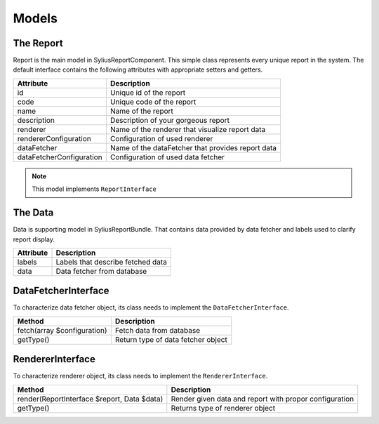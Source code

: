 Models
======

The Report
-----------

Report is the main model in SyliusReportComponent. This simple class represents every unique report in the system.
The default interface contains the following attributes with appropriate setters and getters.

+---------------------------+----------------------------------------------------+
| Attribute                 | Description                                        |
+===========================+====================================================+
| id                        | Unique id of the report                            |
+---------------------------+----------------------------------------------------+
| code                      | Unique code of the report                          |
+---------------------------+----------------------------------------------------+
| name                      | Name of the report                                 |
+---------------------------+----------------------------------------------------+
| description               | Description of your gorgeous report                |
+---------------------------+----------------------------------------------------+
| renderer                  | Name of the renderer that visualize report data    |
+---------------------------+----------------------------------------------------+
| rendererConfiguration     | Configuration of used renderer                     |
+---------------------------+----------------------------------------------------+
| dataFetcher               | Name of the dataFetcher that provides report data  |
+---------------------------+----------------------------------------------------+
| dataFetcherConfiguration  | Configuration of used data fetcher                 |
+---------------------------+----------------------------------------------------+

.. note::

    This model implements ``ReportInterface``


The Data
-----------

Data is supporting model in SyliusReportBundle. That contains data provided by data fetcher and labels used to clarify report display.

+--------------+------------------------------------+
| Attribute    | Description                        |
+==============+====================================+
| labels       | Labels that describe fetched data  |
+--------------+------------------------------------+
| data         | Data fetcher from database         |
+--------------+------------------------------------+


DataFetcherInterface
----------------------

To characterize data fetcher object, its class needs to implement the ``DataFetcherInterface``.

+-------------------------------+---------------------------------------+
| Method                        | Description                           |
+===============================+=======================================+
| fetch(array $configuration)   | Fetch data from database              |
+-------------------------------+---------------------------------------+
| getType()                     | Return type of data fetcher object    |
+-------------------------------+---------------------------------------+

RendererInterface
----------------------

To characterize renderer object, its class needs to implement the ``RendererInterface``.

+-----------------------------------------------+----------------------------------------------------------+
| Method                                        | Description                                              |
+===============================================+==========================================================+
| render(ReportInterface $report, Data $data)   | Render given data and report with propor configuration   |
+-----------------------------------------------+----------------------------------------------------------+
| getType()                                     | Returns type of renderer object                          |
+-----------------------------------------------+----------------------------------------------------------+